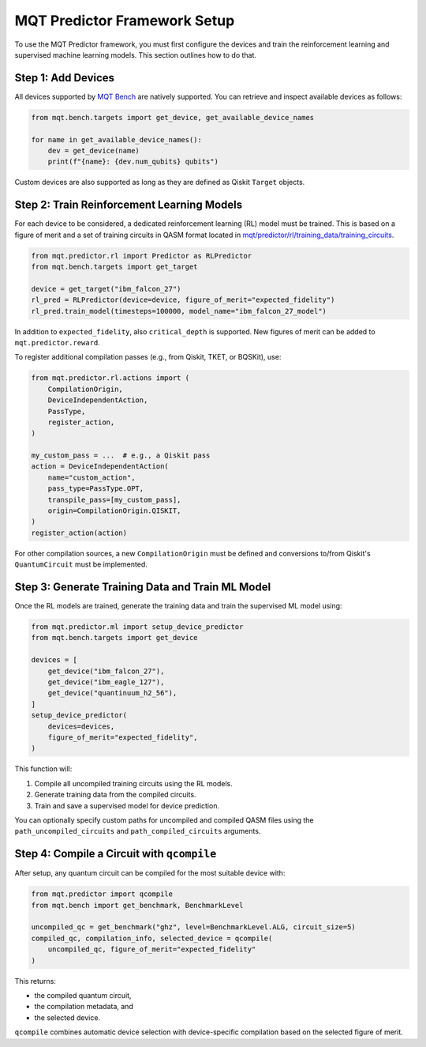 MQT Predictor Framework Setup
=============================

To use the MQT Predictor framework, you must first configure the devices and train the reinforcement learning and supervised machine learning models. This section outlines how to do that.

Step 1: Add Devices
-------------------

All devices supported by `MQT Bench <https://github.com/cda-tum/mqt-bench>`_ are natively supported. You can retrieve and inspect available devices as follows:

.. code-block:: python

    from mqt.bench.targets import get_device, get_available_device_names

    for name in get_available_device_names():
        dev = get_device(name)
        print(f"{name}: {dev.num_qubits} qubits")

Custom devices are also supported as long as they are defined as Qiskit ``Target`` objects.

Step 2: Train Reinforcement Learning Models
-------------------------------------------

For each device to be considered, a dedicated reinforcement learning (RL) model must be trained. This is based on a figure of merit and a set of training circuits in QASM format located in
`mqt/predictor/rl/training_data/training_circuits <https://github.com/munich-quantum-toolkit/predictor/tree/main/src/mqt/predictor/rl/training_data/training_circuits>`_.

.. code-block:: python

    from mqt.predictor.rl import Predictor as RLPredictor
    from mqt.bench.targets import get_target

    device = get_target("ibm_falcon_27")
    rl_pred = RLPredictor(device=device, figure_of_merit="expected_fidelity")
    rl_pred.train_model(timesteps=100000, model_name="ibm_falcon_27_model")

In addition to ``expected_fidelity``, also ``critical_depth`` is supported. New figures of merit can be added to ``mqt.predictor.reward``.

To register additional compilation passes (e.g., from Qiskit, TKET, or BQSKit), use:

.. code-block:: python

    from mqt.predictor.rl.actions import (
        CompilationOrigin,
        DeviceIndependentAction,
        PassType,
        register_action,
    )

    my_custom_pass = ...  # e.g., a Qiskit pass
    action = DeviceIndependentAction(
        name="custom_action",
        pass_type=PassType.OPT,
        transpile_pass=[my_custom_pass],
        origin=CompilationOrigin.QISKIT,
    )
    register_action(action)

For other compilation sources, a new ``CompilationOrigin`` must be defined and conversions to/from Qiskit's ``QuantumCircuit`` must be implemented.

Step 3: Generate Training Data and Train ML Model
-------------------------------------------------

Once the RL models are trained, generate the training data and train the supervised ML model using:

.. code-block:: python

    from mqt.predictor.ml import setup_device_predictor
    from mqt.bench.targets import get_device

    devices = [
        get_device("ibm_falcon_27"),
        get_device("ibm_eagle_127"),
        get_device("quantinuum_h2_56"),
    ]
    setup_device_predictor(
        devices=devices,
        figure_of_merit="expected_fidelity",
    )

This function will:

#. Compile all uncompiled training circuits using the RL models.
#. Generate training data from the compiled circuits.
#. Train and save a supervised model for device prediction.

You can optionally specify custom paths for uncompiled and compiled QASM files using the ``path_uncompiled_circuits`` and ``path_compiled_circuits`` arguments.

Step 4: Compile a Circuit with ``qcompile``
-------------------------------------------

After setup, any quantum circuit can be compiled for the most suitable device with:

.. code-block:: python

    from mqt.predictor import qcompile
    from mqt.bench import get_benchmark, BenchmarkLevel

    uncompiled_qc = get_benchmark("ghz", level=BenchmarkLevel.ALG, circuit_size=5)
    compiled_qc, compilation_info, selected_device = qcompile(
        uncompiled_qc, figure_of_merit="expected_fidelity"
    )

This returns:

- the compiled quantum circuit,
- the compilation metadata, and
- the selected device.

``qcompile`` combines automatic device selection with device-specific compilation based on the selected figure of merit.
